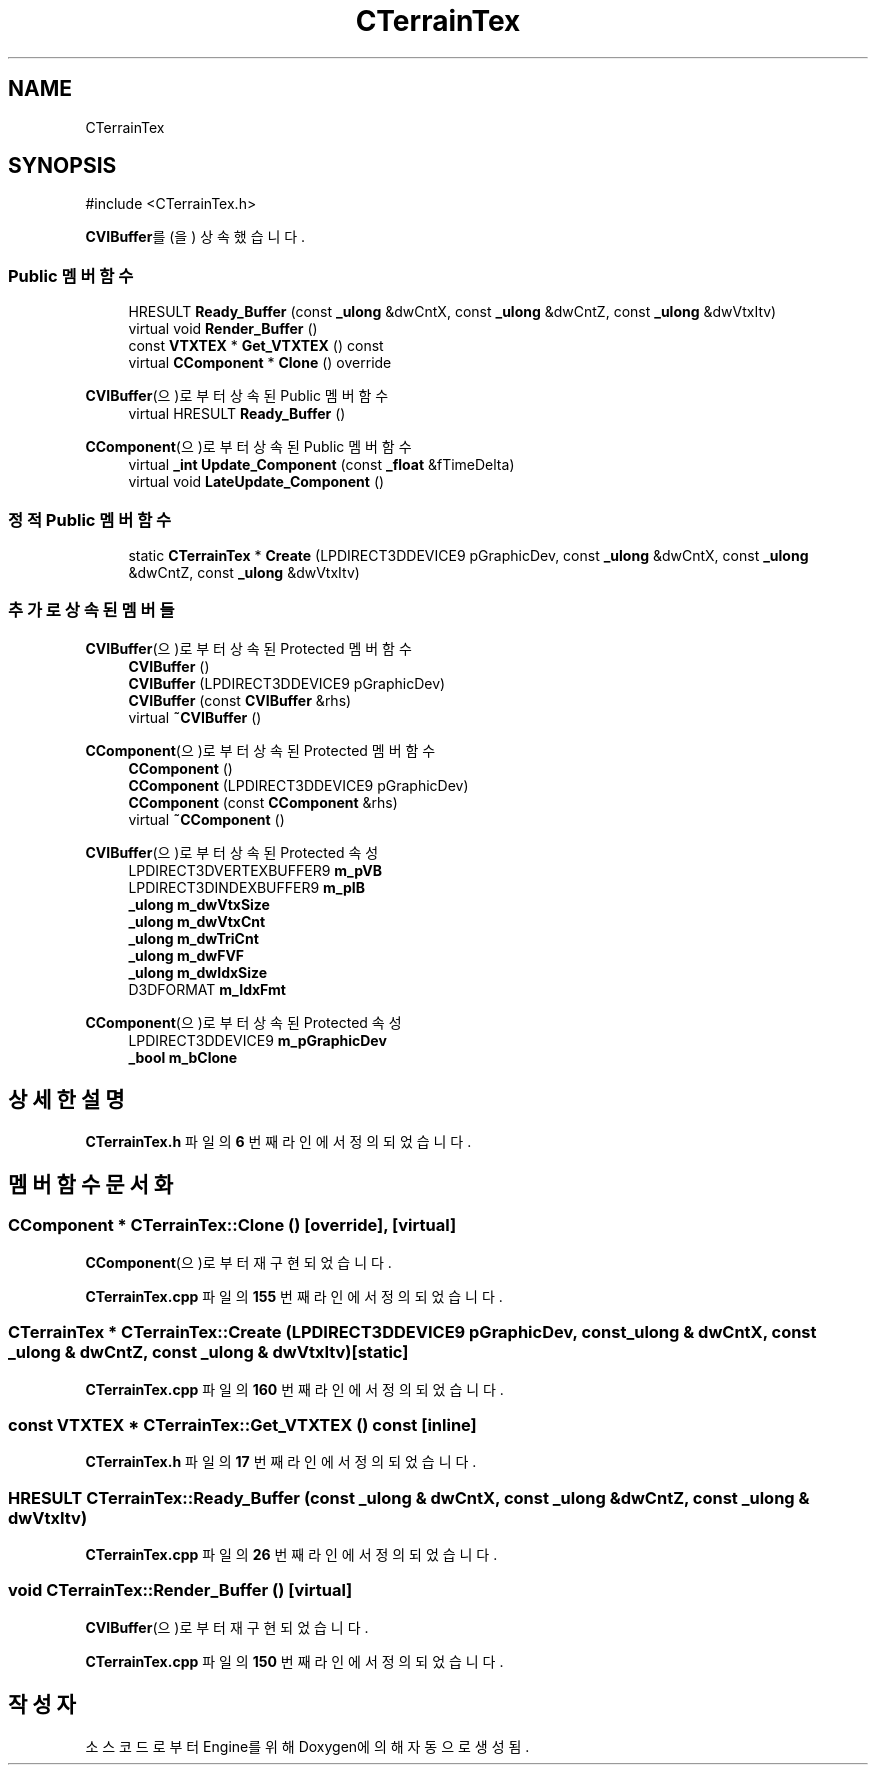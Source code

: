 .TH "CTerrainTex" 3 "Version 1.0" "Engine" \" -*- nroff -*-
.ad l
.nh
.SH NAME
CTerrainTex
.SH SYNOPSIS
.br
.PP
.PP
\fR#include <CTerrainTex\&.h>\fP
.PP
\fBCVIBuffer\fP를(을) 상속했습니다\&.
.SS "Public 멤버 함수"

.in +1c
.ti -1c
.RI "HRESULT \fBReady_Buffer\fP (const \fB_ulong\fP &dwCntX, const \fB_ulong\fP &dwCntZ, const \fB_ulong\fP &dwVtxItv)"
.br
.ti -1c
.RI "virtual void \fBRender_Buffer\fP ()"
.br
.ti -1c
.RI "const \fBVTXTEX\fP * \fBGet_VTXTEX\fP () const"
.br
.ti -1c
.RI "virtual \fBCComponent\fP * \fBClone\fP () override"
.br
.in -1c

\fBCVIBuffer\fP(으)로부터 상속된 Public 멤버 함수
.in +1c
.ti -1c
.RI "virtual HRESULT \fBReady_Buffer\fP ()"
.br
.in -1c

\fBCComponent\fP(으)로부터 상속된 Public 멤버 함수
.in +1c
.ti -1c
.RI "virtual \fB_int\fP \fBUpdate_Component\fP (const \fB_float\fP &fTimeDelta)"
.br
.ti -1c
.RI "virtual void \fBLateUpdate_Component\fP ()"
.br
.in -1c
.SS "정적 Public 멤버 함수"

.in +1c
.ti -1c
.RI "static \fBCTerrainTex\fP * \fBCreate\fP (LPDIRECT3DDEVICE9 pGraphicDev, const \fB_ulong\fP &dwCntX, const \fB_ulong\fP &dwCntZ, const \fB_ulong\fP &dwVtxItv)"
.br
.in -1c
.SS "추가로 상속된 멤버들"


\fBCVIBuffer\fP(으)로부터 상속된 Protected 멤버 함수
.in +1c
.ti -1c
.RI "\fBCVIBuffer\fP ()"
.br
.ti -1c
.RI "\fBCVIBuffer\fP (LPDIRECT3DDEVICE9 pGraphicDev)"
.br
.ti -1c
.RI "\fBCVIBuffer\fP (const \fBCVIBuffer\fP &rhs)"
.br
.ti -1c
.RI "virtual \fB~CVIBuffer\fP ()"
.br
.in -1c

\fBCComponent\fP(으)로부터 상속된 Protected 멤버 함수
.in +1c
.ti -1c
.RI "\fBCComponent\fP ()"
.br
.ti -1c
.RI "\fBCComponent\fP (LPDIRECT3DDEVICE9 pGraphicDev)"
.br
.ti -1c
.RI "\fBCComponent\fP (const \fBCComponent\fP &rhs)"
.br
.ti -1c
.RI "virtual \fB~CComponent\fP ()"
.br
.in -1c

\fBCVIBuffer\fP(으)로부터 상속된 Protected 속성
.in +1c
.ti -1c
.RI "LPDIRECT3DVERTEXBUFFER9 \fBm_pVB\fP"
.br
.ti -1c
.RI "LPDIRECT3DINDEXBUFFER9 \fBm_pIB\fP"
.br
.ti -1c
.RI "\fB_ulong\fP \fBm_dwVtxSize\fP"
.br
.ti -1c
.RI "\fB_ulong\fP \fBm_dwVtxCnt\fP"
.br
.ti -1c
.RI "\fB_ulong\fP \fBm_dwTriCnt\fP"
.br
.ti -1c
.RI "\fB_ulong\fP \fBm_dwFVF\fP"
.br
.ti -1c
.RI "\fB_ulong\fP \fBm_dwIdxSize\fP"
.br
.ti -1c
.RI "D3DFORMAT \fBm_IdxFmt\fP"
.br
.in -1c

\fBCComponent\fP(으)로부터 상속된 Protected 속성
.in +1c
.ti -1c
.RI "LPDIRECT3DDEVICE9 \fBm_pGraphicDev\fP"
.br
.ti -1c
.RI "\fB_bool\fP \fBm_bClone\fP"
.br
.in -1c
.SH "상세한 설명"
.PP 
\fBCTerrainTex\&.h\fP 파일의 \fB6\fP 번째 라인에서 정의되었습니다\&.
.SH "멤버 함수 문서화"
.PP 
.SS "\fBCComponent\fP * CTerrainTex::Clone ()\fR [override]\fP, \fR [virtual]\fP"

.PP
\fBCComponent\fP(으)로부터 재구현되었습니다\&.
.PP
\fBCTerrainTex\&.cpp\fP 파일의 \fB155\fP 번째 라인에서 정의되었습니다\&.
.SS "\fBCTerrainTex\fP * CTerrainTex::Create (LPDIRECT3DDEVICE9 pGraphicDev, const \fB_ulong\fP & dwCntX, const \fB_ulong\fP & dwCntZ, const \fB_ulong\fP & dwVtxItv)\fR [static]\fP"

.PP
\fBCTerrainTex\&.cpp\fP 파일의 \fB160\fP 번째 라인에서 정의되었습니다\&.
.SS "const \fBVTXTEX\fP * CTerrainTex::Get_VTXTEX () const\fR [inline]\fP"

.PP
\fBCTerrainTex\&.h\fP 파일의 \fB17\fP 번째 라인에서 정의되었습니다\&.
.SS "HRESULT CTerrainTex::Ready_Buffer (const \fB_ulong\fP & dwCntX, const \fB_ulong\fP & dwCntZ, const \fB_ulong\fP & dwVtxItv)"

.PP
\fBCTerrainTex\&.cpp\fP 파일의 \fB26\fP 번째 라인에서 정의되었습니다\&.
.SS "void CTerrainTex::Render_Buffer ()\fR [virtual]\fP"

.PP
\fBCVIBuffer\fP(으)로부터 재구현되었습니다\&.
.PP
\fBCTerrainTex\&.cpp\fP 파일의 \fB150\fP 번째 라인에서 정의되었습니다\&.

.SH "작성자"
.PP 
소스 코드로부터 Engine를 위해 Doxygen에 의해 자동으로 생성됨\&.

